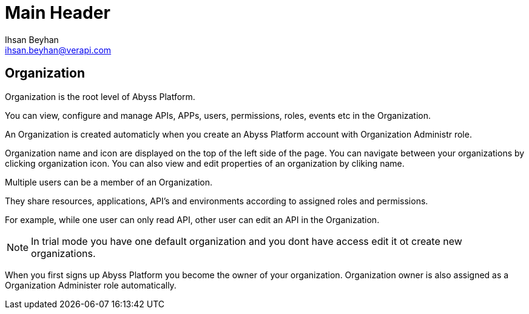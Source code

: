 Main Header
===========
:Author:    Ihsan Beyhan
:Email:     ihsan.beyhan@verapi.com
:Date:      17/01/2019
:Revision:  17/01/2019


== Organization

Organization is the root level of Abyss Platform.

You can view, configure and manage APIs, APPs, users, permissions, roles, events etc in the Organization.

An Organization is created automaticly when you create an Abyss Platform account with Organization Administr role.

Organization name and icon are displayed on the top of the left side of the page.
You can navigate between your organizations by clicking organization icon.
You can also view and edit properties of an organization by cliking name.

Multiple users can be a member of an Organization.

They share resources, applications, API's and environments according to assigned roles and permissions.

For example, while one user can only read API, other user can edit an API in the Organization.


NOTE: In trial mode you have one default organization and you dont have access edit it ot create new organizations.


When you first signs up Abyss Platform you become the owner of your organization. Organization owner is also assigned as a Organization Administer role automatically.